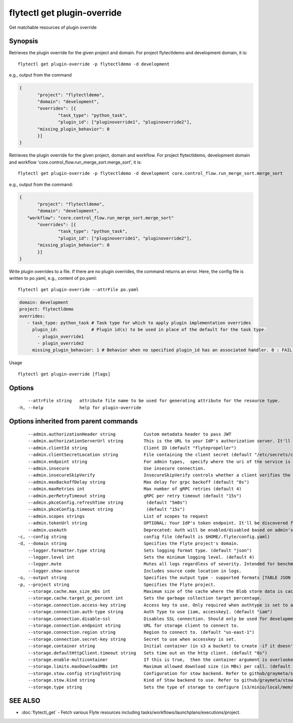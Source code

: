 .. _flytectl_get_plugin-override:

flytectl get plugin-override
----------------------------

Get matchable resources of plugin override

Synopsis
~~~~~~~~



Retrieves the plugin override for the given project and domain.
For project flytectldemo and development domain, it is:

::

 flytectl get plugin-override -p flytectldemo -d development 

e.g., output from the command

.. code-block:: json

 {
	"project": "flytectldemo",
	"domain": "development",
	"overrides": [{
		"task_type": "python_task",
		"plugin_id": ["pluginoverride1", "pluginoverride2"],
        "missing_plugin_behavior": 0 
	}]
 }

Retrieves the plugin override for the given project, domain and workflow.
For project flytectldemo, development domain and workflow 'core.control_flow.run_merge_sort.merge_sort', it is:

::

 flytectl get plugin-override -p flytectldemo -d development core.control_flow.run_merge_sort.merge_sort

e.g., output from the command:

.. code-block:: json

 {
	"project": "flytectldemo",
	"domain": "development",
    "workflow": "core.control_flow.run_merge_sort.merge_sort"
	"overrides": [{
		"task_type": "python_task",
		"plugin_id": ["pluginoverride1", "pluginoverride2"],
        "missing_plugin_behavior": 0
	}]
 }

Write plugin overrides to a file. If there are no plugin overrides, the command returns an error.
Here, the config file is written to po.yaml,
e.g., content of po.yaml:

::

 flytectl get plugin-override --attrFile po.yaml


.. code-block:: yaml

    domain: development
    project: flytectldemo
    overrides:
       - task_type: python_task # Task type for which to apply plugin implementation overrides
         plugin_id:             # Plugin id(s) to be used in place of the default for the task type.
           - plugin_override1
           - plugin_override2
         missing_plugin_behavior: 1 # Behavior when no specified plugin_id has an associated handler. 0 : FAIL , 1: DEFAULT

Usage


::

  flytectl get plugin-override [flags]

Options
~~~~~~~

::

      --attrFile string   attribute file name to be used for generating attribute for the resource type.
  -h, --help              help for plugin-override

Options inherited from parent commands
~~~~~~~~~~~~~~~~~~~~~~~~~~~~~~~~~~~~~~

::

      --admin.authorizationHeader string           Custom metadata header to pass JWT
      --admin.authorizationServerUrl string        This is the URL to your IdP's authorization server. It'll default to Endpoint
      --admin.clientId string                      Client ID (default "flytepropeller")
      --admin.clientSecretLocation string          File containing the client secret (default "/etc/secrets/client_secret")
      --admin.endpoint string                      For admin types,  specify where the uri of the service is located.
      --admin.insecure                             Use insecure connection.
      --admin.insecureSkipVerify                   InsecureSkipVerify controls whether a client verifies the server's certificate chain and host name. Caution : shouldn't be use for production usecases'
      --admin.maxBackoffDelay string               Max delay for grpc backoff (default "8s")
      --admin.maxRetries int                       Max number of gRPC retries (default 4)
      --admin.perRetryTimeout string               gRPC per retry timeout (default "15s")
      --admin.pkceConfig.refreshTime string         (default "5m0s")
      --admin.pkceConfig.timeout string             (default "15s")
      --admin.scopes strings                       List of scopes to request
      --admin.tokenUrl string                      OPTIONAL: Your IdP's token endpoint. It'll be discovered from flyte admin's OAuth Metadata endpoint if not provided.
      --admin.useAuth                              Deprecated: Auth will be enabled/disabled based on admin's dynamically discovered information.
  -c, --config string                              config file (default is $HOME/.flyte/config.yaml)
  -d, --domain string                              Specifies the Flyte project's domain.
      --logger.formatter.type string               Sets logging format type. (default "json")
      --logger.level int                           Sets the minimum logging level. (default 4)
      --logger.mute                                Mutes all logs regardless of severity. Intended for benchmarks/tests only.
      --logger.show-source                         Includes source code location in logs.
  -o, --output string                              Specifies the output type - supported formats [TABLE JSON YAML DOT DOTURL]. NOTE: dot, doturl are only supported for Workflow (default "TABLE")
  -p, --project string                             Specifies the Flyte project.
      --storage.cache.max_size_mbs int             Maximum size of the cache where the Blob store data is cached in-memory. If not specified or set to 0,  cache is not used
      --storage.cache.target_gc_percent int        Sets the garbage collection target percentage.
      --storage.connection.access-key string       Access key to use. Only required when authtype is set to accesskey.
      --storage.connection.auth-type string        Auth Type to use [iam, accesskey]. (default "iam")
      --storage.connection.disable-ssl             Disables SSL connection. Should only be used for development.
      --storage.connection.endpoint string         URL for storage client to connect to.
      --storage.connection.region string           Region to connect to. (default "us-east-1")
      --storage.connection.secret-key string       Secret to use when accesskey is set.
      --storage.container string                   Initial container (in s3 a bucket) to create -if it doesn't exist-.'
      --storage.defaultHttpClient.timeout string   Sets time out on the http client. (default "0s")
      --storage.enable-multicontainer              If this is true,  then the container argument is overlooked and redundant. This config will automatically open new connections to new containers/buckets as they are encountered
      --storage.limits.maxDownloadMBs int          Maximum allowed download size (in MBs) per call. (default 2)
      --storage.stow.config stringToString         Configuration for stow backend. Refer to github/graymeta/stow (default [])
      --storage.stow.kind string                   Kind of Stow backend to use. Refer to github/graymeta/stow
      --storage.type string                        Sets the type of storage to configure [s3/minio/local/mem/stow]. (default "s3")

SEE ALSO
~~~~~~~~

* :doc:`flytectl_get` 	 - Fetch various Flyte resources including tasks/workflows/launchplans/executions/project.

